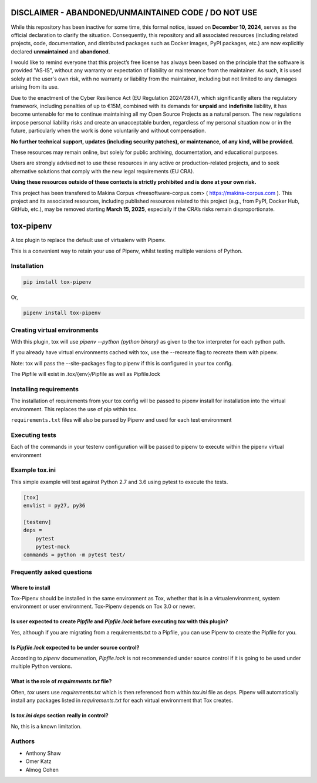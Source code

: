 
DISCLAIMER - ABANDONED/UNMAINTAINED CODE / DO NOT USE
=======================================================
While this repository has been inactive for some time, this formal notice, issued on **December 10, 2024**, serves as the official declaration to clarify the situation. Consequently, this repository and all associated resources (including related projects, code, documentation, and distributed packages such as Docker images, PyPI packages, etc.) are now explicitly declared **unmaintained** and **abandoned**.

I would like to remind everyone that this project’s free license has always been based on the principle that the software is provided "AS-IS", without any warranty or expectation of liability or maintenance from the maintainer.
As such, it is used solely at the user's own risk, with no warranty or liability from the maintainer, including but not limited to any damages arising from its use.

Due to the enactment of the Cyber Resilience Act (EU Regulation 2024/2847), which significantly alters the regulatory framework, including penalties of up to €15M, combined with its demands for **unpaid** and **indefinite** liability, it has become untenable for me to continue maintaining all my Open Source Projects as a natural person.
The new regulations impose personal liability risks and create an unacceptable burden, regardless of my personal situation now or in the future, particularly when the work is done voluntarily and without compensation.

**No further technical support, updates (including security patches), or maintenance, of any kind, will be provided.**

These resources may remain online, but solely for public archiving, documentation, and educational purposes.

Users are strongly advised not to use these resources in any active or production-related projects, and to seek alternative solutions that comply with the new legal requirements (EU CRA).

**Using these resources outside of these contexts is strictly prohibited and is done at your own risk.**

This project has been transfered to Makina Corpus <freesoftware-corpus.com> ( https://makina-corpus.com ). This project and its associated resources, including published resources related to this project (e.g., from PyPI, Docker Hub, GitHub, etc.), may be removed starting **March 15, 2025**, especially if the CRA’s risks remain disproportionate.

tox-pipenv
==========

.. image:: https://img.shields.io/pypi/v/tox-pipenv.svg
        :target: https://pypi.python.org/pypi/tox-pipenv

.. image:: https://img.shields.io/travis/tox-dev/tox-pipenv.svg
        :target: https://travis-ci.org/tox-dev/tox-pipenv

.. image:: https://codecov.io/gh/tox-dev/tox-pipenv/branch/master/graph/badge.svg
        :target: https://codecov.io/gh/tox-dev/tox-pipenv

.. image:: https://pyup.io/repos/github/tox-dev/tox-pipenv/shield.svg
     :target: https://pyup.io/repos/github/tox-dev/tox-pipenv/
     :alt: Updates

.. image:: https://pyup.io/repos/github/tox-dev/tox-pipenv/python-3-shield.svg
     :target: https://pyup.io/repos/github/tox-dev/tox-pipenv/
     :alt: Python 3

A tox plugin to replace the default use of virtualenv with Pipenv.

This is a convenient way to retain your use of Pipenv, whilst testing multiple versions of Python.

Installation
------------

.. code-block:: bash

    pip install tox-pipenv

Or, 

.. code-block:: bash

    pipenv install tox-pipenv  

Creating virtual environments
-----------------------------

With this plugin, tox will use `pipenv --python {python binary}` as given to the tox interpreter for each python path.

If you already have virtual environments cached with tox, use the --recreate flag to recreate them with pipenv.

Note: tox will pass the --site-packages flag to pipenv if this is configured in your tox config.

The Pipfile will exist in .tox/{env}/Pipfile as well as Pipfile.lock

Installing requirements
-----------------------

The installation of requirements from your tox config will be passed to pipenv install for installation into the virtual 
environment. This replaces the use of pip within tox.

``requirements.txt`` files will also be parsed by Pipenv and used for each test environment

Executing tests
---------------

Each of the commands in your testenv configuration will be passed to pipenv to execute within the pipenv virtual environment

Example tox.ini
---------------

This simple example will test against Python 2.7 and 3.6 using pytest to execute the tests.

.. code-block:: 

        [tox]
        envlist = py27, py36

        [testenv]
        deps = 
            pytest
            pytest-mock
        commands = python -m pytest test/


Frequently asked questions
--------------------------

Where to install
~~~~~~~~~~~~~~~~

Tox-Pipenv should be installed in the same environment as Tox, whether that is in a virtualenvironment, system environment or user environment. Tox-Pipenv depends on
Tox 3.0 or newer.

Is user expected to create `Pipfile` and `Pipfile.lock` before executing `tox` with this plugin?
~~~~~~~~~~~~~~~~~~~~~~~~~~~~~~~~~~~~~~~~~~~~~~~~~~~~~~~~~~~~~~~~~~~~~~~~~~~~~~~~~~~~~~~~~~~~~~~~

Yes, although if you are migrating from a requirements.txt to a Pipfile, you can use Pipenv to create the Pipfile for you.

Is `Pipfile.lock` expected to be under source control?
~~~~~~~~~~~~~~~~~~~~~~~~~~~~~~~~~~~~~~~~~~~~~~~~~~~~~~

According to `pipenv` documenation, `Pipfile.lock` is not recommended under source control if it is going to be used under multiple Python versions.

What is the role of `requirements.txt` file?
~~~~~~~~~~~~~~~~~~~~~~~~~~~~~~~~~~~~~~~~~~~~

Often, `tox` users use `requirements.txt` which is then referenced from within `tox.ini` file as deps. Pipenv will automatically install any packages listed in 
`requirements.txt` for each virtual environment that Tox creates.

Is `tox.ini` `deps` section really in control?
~~~~~~~~~~~~~~~~~~~~~~~~~~~~~~~~~~~~~~~~~~~~~~

No, this is a known limitation. 


Authors
-------

* Anthony Shaw
* Omer Katz
* Almog Cohen
